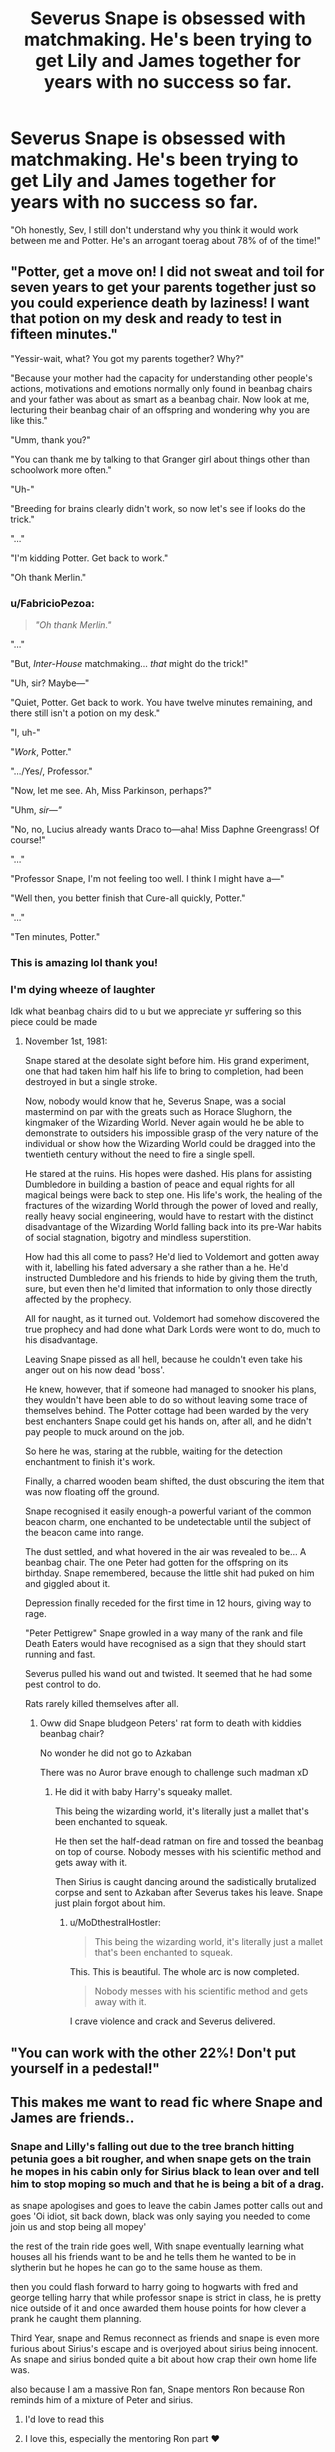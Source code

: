 #+TITLE: Severus Snape is obsessed with matchmaking. He's been trying to get Lily and James together for years with no success so far.

* Severus Snape is obsessed with matchmaking. He's been trying to get Lily and James together for years with no success so far.
:PROPERTIES:
:Author: iambeeblack
:Score: 124
:DateUnix: 1602197439.0
:DateShort: 2020-Oct-09
:FlairText: Prompt
:END:
"Oh honestly, Sev, I still don't understand why you think it would work between me and Potter. He's an arrogant toerag about 78% of of the time!"


** "Potter, get a move on! I did not sweat and toil for seven years to get your parents together just so you could experience death by laziness! I want that potion on my desk and ready to test in fifteen minutes."

"Yessir-wait, what? You got my parents together? Why?"

"Because your mother had the capacity for understanding other people's actions, motivations and emotions normally only found in beanbag chairs and your father was about as smart as a beanbag chair. Now look at me, lecturing their beanbag chair of an offspring and wondering why you are like this."

"Umm, thank you?"

"You can thank me by talking to that Granger girl about things other than schoolwork more often."

"Uh-"

"Breeding for brains clearly didn't work, so now let's see if looks do the trick."

"..."

"I'm kidding Potter. Get back to work."

"Oh thank Merlin."
:PROPERTIES:
:Author: darklooshkin
:Score: 127
:DateUnix: 1602208602.0
:DateShort: 2020-Oct-09
:END:

*** u/FabricioPezoa:
#+begin_quote
  /"Oh thank Merlin."/
#+end_quote

"..."

"But, /Inter-House/ matchmaking... /that/ might do the trick!"

"Uh, sir? Maybe---"

"Quiet, Potter. Get back to work. You have twelve minutes remaining, and there still isn't a potion on my desk."

"I, uh-"

"/Work/, Potter."

".../Yes/, Professor."

"Now, let me see. Ah, Miss Parkinson, perhaps?"

"Uhm, /sir---"/

"No, no, Lucius already wants Draco to---aha! Miss Daphne Greengrass! Of course!"

"..."

"Professor Snape, I'm not feeling too well. I think I might have a---"

"Well then, you better finish that Cure-all quickly, Potter."

"..."

"Ten minutes, Potter."
:PROPERTIES:
:Author: FabricioPezoa
:Score: 71
:DateUnix: 1602226275.0
:DateShort: 2020-Oct-09
:END:


*** This is amazing lol thank you!
:PROPERTIES:
:Author: iambeeblack
:Score: 15
:DateUnix: 1602260966.0
:DateShort: 2020-Oct-09
:END:


*** I'm dying *wheeze of laughter*

Idk what beanbag chairs did to u but we appreciate yr suffering so this piece could be made
:PROPERTIES:
:Author: MoDthestralHostler
:Score: 11
:DateUnix: 1602284996.0
:DateShort: 2020-Oct-10
:END:

**** November 1st, 1981:

Snape stared at the desolate sight before him. His grand experiment, one that had taken him half his life to bring to completion, had been destroyed in but a single stroke.

Now, nobody would know that he, Severus Snape, was a social mastermind on par with the greats such as Horace Slughorn, the kingmaker of the Wizarding World. Never again would he be able to demonstrate to outsiders his impossible grasp of the very nature of the individual or show how the Wizarding World could be dragged into the twentieth century without the need to fire a single spell.

He stared at the ruins. His hopes were dashed. His plans for assisting Dumbledore in building a bastion of peace and equal rights for all magical beings were back to step one. His life's work, the healing of the fractures of the wizarding World through the power of loved and really, really heavy social engineering, would have to restart with the distinct disadvantage of the Wizarding World falling back into its pre-War habits of social stagnation, bigotry and mindless superstition.

How had this all come to pass? He'd lied to Voldemort and gotten away with it, labelling his fated adversary a she rather than a he. He'd instructed Dumbledore and his friends to hide by giving them the truth, sure, but even then he'd limited that information to only those directly affected by the prophecy.

All for naught, as it turned out. Voldemort had somehow discovered the true prophecy and had done what Dark Lords were wont to do, much to his disadvantage.

Leaving Snape pissed as all hell, because he couldn't even take his anger out on his now dead 'boss'.

He knew, however, that if someone had managed to snooker his plans, they wouldn't have been able to do so without leaving some trace of themselves behind. The Potter cottage had been warded by the very best enchanters Snape could get his hands on, after all, and he didn't pay people to muck around on the job.

So here he was, staring at the rubble, waiting for the detection enchantment to finish it's work.

Finally, a charred wooden beam shifted, the dust obscuring the item that was now floating off the ground.

Snape recognised it easily enough-a powerful variant of the common beacon charm, one enchanted to be undetectable until the subject of the beacon came into range.

The dust settled, and what hovered in the air was revealed to be... A beanbag chair. The one Peter had gotten for the offspring on its birthday. Snape remembered, because the little shit had puked on him and giggled about it.

Depression finally receded for the first time in 12 hours, giving way to rage.

"Peter Pettigrew" Snape growled in a way many of the rank and file Death Eaters would have recognised as a sign that they should start running and fast.

Severus pulled his wand out and twisted. It seemed that he had some pest control to do.

Rats rarely killed themselves after all.
:PROPERTIES:
:Author: darklooshkin
:Score: 12
:DateUnix: 1602316052.0
:DateShort: 2020-Oct-10
:END:

***** Oww did Snape bludgeon Peters' rat form to death with kiddies beanbag chair?

No wonder he did not go to Azkaban

There was no Auror brave enough to challenge such madman xD
:PROPERTIES:
:Author: MoDthestralHostler
:Score: 5
:DateUnix: 1602321823.0
:DateShort: 2020-Oct-10
:END:

****** He did it with baby Harry's squeaky mallet.

This being the wizarding world, it's literally just a mallet that's been enchanted to squeak.

He then set the half-dead ratman on fire and tossed the beanbag on top of course. Nobody messes with his scientific method and gets away with it.

Then Sirius is caught dancing around the sadistically brutalized corpse and sent to Azkaban after Severus takes his leave. Snape just plain forgot about him.
:PROPERTIES:
:Author: darklooshkin
:Score: 8
:DateUnix: 1602326125.0
:DateShort: 2020-Oct-10
:END:

******* u/MoDthestralHostler:
#+begin_quote
  This being the wizarding world, it's literally just a mallet that's been enchanted to squeak.
#+end_quote

This. This is beautiful. The whole arc is now completed.

#+begin_quote
  Nobody messes with his scientific method and gets away with it.
#+end_quote

I crave violence and crack and Severus delivered.
:PROPERTIES:
:Author: MoDthestralHostler
:Score: 3
:DateUnix: 1602416333.0
:DateShort: 2020-Oct-11
:END:


** "You can work with the other 22%! Don't put yourself in a pedestal!"
:PROPERTIES:
:Author: Jon_Riptide
:Score: 55
:DateUnix: 1602198431.0
:DateShort: 2020-Oct-09
:END:


** This makes me want to read fic where Snape and James are friends..
:PROPERTIES:
:Author: hoplssrmntic
:Score: 19
:DateUnix: 1602228756.0
:DateShort: 2020-Oct-09
:END:

*** Snape and Lilly's falling out due to the tree branch hitting petunia goes a bit rougher, and when snape gets on the train he mopes in his cabin only for Sirius black to lean over and tell him to stop moping so much and that he is being a bit of a drag.

as snape apologises and goes to leave the cabin James potter calls out and goes 'Oi idiot, sit back down, black was only saying you needed to come join us and stop being all mopey'

the rest of the train ride goes well, With snape eventually learning what houses all his friends want to be and he tells them he wanted to be in slytherin but he hopes he can go to the same house as them.

then you could flash forward to harry going to hogwarts with fred and george telling harry that while professor snape is strict in class, he is pretty nice outside of it and once awarded them house points for how clever a prank he caught them planning.

Third Year, snape and Remus reconnect as friends and snape is even more furious about Sirius's escape and is overjoyed about sirius being innocent. As snape and sirius bonded quite a bit about how crap their own home life was.

also because I am a massive Ron fan, Snape mentors Ron because Ron reminds him of a mixture of Peter and sirius.
:PROPERTIES:
:Author: CommanderL3
:Score: 34
:DateUnix: 1602237870.0
:DateShort: 2020-Oct-09
:END:

**** I'd love to read this
:PROPERTIES:
:Author: KaseyT1203
:Score: 9
:DateUnix: 1602241120.0
:DateShort: 2020-Oct-09
:END:


**** I love this, especially the mentoring Ron part ❤️
:PROPERTIES:
:Author: hoplssrmntic
:Score: 2
:DateUnix: 1602327923.0
:DateShort: 2020-Oct-10
:END:

***** You could have Ron freaking out because he belives he reminds snape of sirius and then when its discovered sirius is innocent ron is freaking out because he belives he reminds snape of peter
:PROPERTIES:
:Author: CommanderL3
:Score: 4
:DateUnix: 1602328073.0
:DateShort: 2020-Oct-10
:END:

****** Imagining Ron having an identity crisis because of his mentor is /chefs kiss/
:PROPERTIES:
:Author: hoplssrmntic
:Score: 5
:DateUnix: 1602328466.0
:DateShort: 2020-Oct-10
:END:


*** Yet they're still assholes to each other. That would be low-key amazing.
:PROPERTIES:
:Author: darklooshkin
:Score: 16
:DateUnix: 1602236514.0
:DateShort: 2020-Oct-09
:END:


** I like this almost as much as the ‘hate? What? I though we were just in a really elaborate prank war that...admittedly got a little out of hand...'
:PROPERTIES:
:Author: karigan_g
:Score: 17
:DateUnix: 1602224594.0
:DateShort: 2020-Oct-09
:END:


** Lol. That's twisted. It could be a great crackfic or mentor!Snape fic. .... Or both. :)
:PROPERTIES:
:Author: Adanor79
:Score: 6
:DateUnix: 1602235857.0
:DateShort: 2020-Oct-09
:END:


** It'd be funny if he set Lily up with James because he was worried there was something between her and Sirius and figured the only way Sirius would back off Lily is if she was with his bff James. He becomes civil, if not friendly, with James and when he discovers Sirius's innocence he keeps alluding to his "torch" for Lily until Sirius is like "wtf" and then he discovers that Sirius never had the hots for her.
:PROPERTIES:
:Author: Altair_L
:Score: 5
:DateUnix: 1602434277.0
:DateShort: 2020-Oct-11
:END:


** ..Now a days most of his fans are teenage girls, who like to savor story of his lifelong love for Lily Potter-Evans, love, that brought light and hope in the darkest times and circumstances. 99% of of our memory of this man has to do with pity. Sometimes somebody could remember his bravery and noble courage, sometimes -- his abilities in Occlumency (usually with negative connotations). But Professor Snape was greater than the combination of these character traits -- and we should keep this in mind when we`d try to figure out why Snape enjoyed the full confidence of Albus Dumbledore... [[https://www.spew-review.com/post/2018/10/21/hi-mag-education-and-magic-development-connections-broken]]
:PROPERTIES:
:Author: JohnKhass
:Score: 1
:DateUnix: 1602225514.0
:DateShort: 2020-Oct-09
:END:
